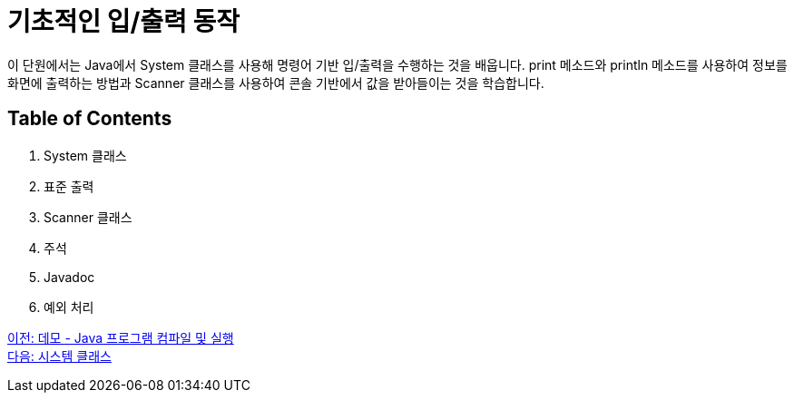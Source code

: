 = 기초적인 입/출력 동작

이 단원에서는 Java에서 System 클래스를 사용해 명령어 기반 입/출력을 수행하는 것을 배웁니다. print 메소드와 println 메소드를 사용하여 정보를 화면에 출력하는 방법과 Scanner 클래스를 사용하여 콘솔 기반에서 값을 받아들이는 것을 학습합니다.

== Table of Contents

1.	System 클래스
2.	표준 출력
3.	Scanner 클래스
4.	주석
5.	Javadoc
6.	예외 처리

link:./07_demo.adoc[이전: 데모 - Java 프로그램 컴파일 및 실행] + 
link:./09_systemclass.adoc[다음: 시스템 클래스]